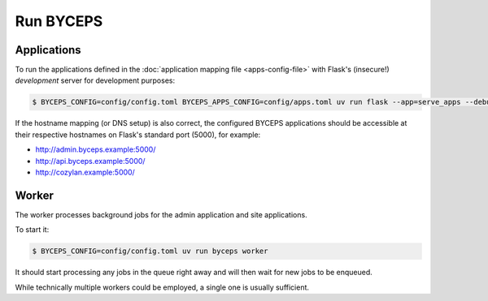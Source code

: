 **********
Run BYCEPS
**********


Applications
============

To run the applications defined in the :doc:`application mapping file
<apps-config-file>` with Flask's (insecure!) *development* server for
development purposes:

.. code-block:: console

   $ BYCEPS_CONFIG=config/config.toml BYCEPS_APPS_CONFIG=config/apps.toml uv run flask --app=serve_apps --debug run

If the hostname mapping (or DNS setup) is also correct, the configured
BYCEPS applications should be accessible at their respective hostnames
on Flask's standard port (5000), for example:

- `<http://admin.byceps.example:5000/>`_
- `<http://api.byceps.example:5000/>`_
- `<http://cozylan.example:5000/>`_


Worker
======

The worker processes background jobs for the admin application and site
applications.

To start it:

.. code-block:: console

   $ BYCEPS_CONFIG=config/config.toml uv run byceps worker

It should start processing any jobs in the queue right away and will
then wait for new jobs to be enqueued.

While technically multiple workers could be employed, a single one is
usually sufficient.
